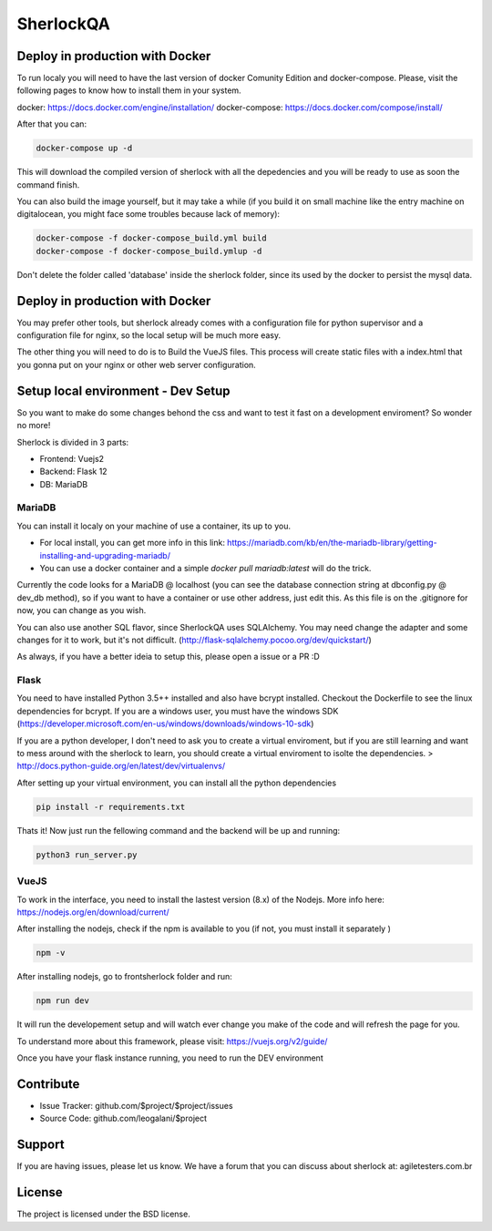 SherlockQA
========

.. image:: http://sherlockqa.com/img/sherlock_raposa_bored.png

Deploy in production with Docker
------------

To run localy you will need to have the last version of docker Comunity Edition and docker-compose. Please, visit the following pages to know how to install them in your system.

docker: https://docs.docker.com/engine/installation/
docker-compose: https://docs.docker.com/compose/install/

After that you can:

.. code-block:: console

    docker-compose up -d


This will download the compiled version of sherlock with all the depedencies and you will be ready to use as soon the command finish.

You can also build the image yourself, but it may take a while (if you build it on small machine like the entry machine on digitalocean, you might face some troubles because lack of memory):

.. code-block:: console

  docker-compose -f docker-compose_build.yml build
  docker-compose -f docker-compose_build.ymlup -d



Don't delete the folder called 'database' inside the sherlock folder, since its used by the docker to persist the mysql data.



Deploy in production with Docker
------------

You may prefer other tools, but sherlock already comes with a configuration file for python supervisor and a configuration file for nginx, so the local setup will be  much more easy.

The other thing you will need to do is to Build the VueJS files. This process will create static files with a index.html that you gonna put on your nginx or other web server configuration.


Setup local environment - Dev Setup
------------

So you want to make do some changes behond the css and want to test it fast on a development enviroment?
So wonder no more!

Sherlock is divided in 3 parts:

- Frontend: Vuejs2
- Backend: Flask 12
- DB: MariaDB


MariaDB
*******************

You can install it localy on your machine of use a container, its up to you.

- For local install, you can get more info in this link: https://mariadb.com/kb/en/the-mariadb-library/getting-installing-and-upgrading-mariadb/
- You can use a docker container and a simple `docker pull mariadb:latest` will do the trick.

Currently the code looks for a MariaDB @ localhost (you can see the database connection string at dbconfig.py @ dev_db method), so if you want to have a container or use other address, just edit this.
As this file is on the .gitignore for now, you can change as you wish.

You can also use another SQL flavor, since SherlockQA uses SQLAlchemy.  You may need change the adapter and some changes for it to work, but it's not difficult.
(http://flask-sqlalchemy.pocoo.org/dev/quickstart/)

As always, if you have a better ideia to setup this, please open a issue or a PR :D


Flask
*******************
You need to have installed Python 3.5++ installed and also have bcrypt installed. Checkout the Dockerfile to see the linux dependencies for bcrypt.
If you are a windows user, you must have the windows SDK (https://developer.microsoft.com/en-us/windows/downloads/windows-10-sdk)

If you are a python developer, I don't need to ask you to create a virtual enviroment, but if you are still learning and want to mess around with the sherlock to learn, you should create a virtual enviroment to isolte the dependencies.
> http://docs.python-guide.org/en/latest/dev/virtualenvs/

After setting up your virtual environment, you can install all the python dependencies

.. code-block:: console

    pip install -r requirements.txt


Thats it! Now just run the fellowing command and the backend will be up and running:

.. code-block:: console

    python3 run_server.py



VueJS
*******************
To work in the interface, you need to install the lastest version (8.x) of the Nodejs. More info here: https://nodejs.org/en/download/current/

After installing the nodejs, check if the npm is available to you (if not, you must install it separately )

.. code-block:: console

  npm -v

After installing nodejs, go to frontsherlock folder and run:

.. code-block:: console

  npm run dev

It will run the developement setup and will watch ever change you make of the code and will refresh the page for you.

To understand more about this framework, please visit: https://vuejs.org/v2/guide/


Once you have your flask instance running, you need to run the DEV environment


Contribute
----------

- Issue Tracker: github.com/$project/$project/issues
- Source Code: github.com/leogalani/$project

Support
-------

If you are having issues, please let us know.
We have a forum that you can discuss about sherlock at: agiletesters.com.br

License
-------

The project is licensed under the BSD license.
